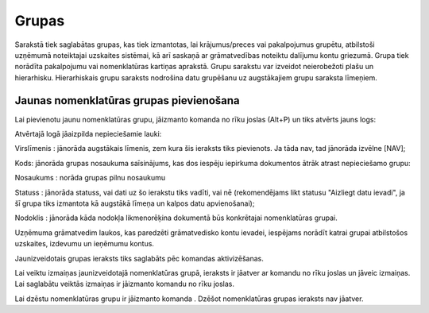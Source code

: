 .. 148 Grupas********** 



Sarakstā tiek saglabātas grupas, kas tiek izmantotas, lai
krājumus/preces vai pakalpojumus grupētu, atbilstoši uzņēmumā
noteiktajai uzskaites sistēmai, kā arī saskaņā ar grāmatvedības
noteiktu dalījumu kontu griezumā. Grupa tiek norādīta pakalpojumu vai
nomenklatūras kartiņas aprakstā. Grupu sarakstu var izveidot
neierobežoti plašu un hierarhisku. Hierarhiskais grupu saraksts
nodrošina datu grupēšanu uz augstākajiem grupu saraksta līmeņiem.



Jaunas nomenklatūras grupas pievienošana
````````````````````````````````````````

Lai pievienotu jaunu nomenklatūras grupu, jāizmanto komanda
|images_ozols/24708.png| no rīku joslas (Alt+P) un tiks atvērts jauns
logs:



|images_ozols/26520.png|




Atvērtajā logā jāaizpilda nepieciešamie lauki:




Virslīmenis : jānorāda augstākais līmenis, zem kura šis ieraksts tiks
pievienots. Ja tāda nav, tad jānorāda izvēlne [NAV];

Kods: jānorāda grupas nosaukuma saīsinājums, kas dos iespēju iepirkuma
dokumentos ātrāk atrast nepieciešamo grupu:

Nosaukums : norāda grupas pilnu nosaukumu

Statuss : jānorāda statuss, vai dati uz šo ierakstu tiks vadīti, vai
nē (rekomendējams likt statusu "Aizliegt datu ievadi", ja šī grupa
tiks izmantota kā augstākā līmeņa un kalpos datu apvienošanai);


Nodoklis : jānorāda kāda nodokļa likmenorēķina dokumentā būs
konkrētajai nomenklatūras grupai.



|images_ozols/24545.gif| Uzņēmuma grāmatvedim laukos, kas paredzēti
grāmatvedisko kontu ievadei, iespējams norādīt katrai grupai
atbilstošos uzskaites, izdevumu un ieņēmumu kontus.



Jaunizveidotais grupas ieraksts tiks saglabāts pēc komandas
|images_ozols/24867.png| aktivizēšanas.



Lai veiktu izmaiņas jaunizveidotajā nomenklatūras grupā, ieraksts ir
jāatver ar komandu |images_ozols/24869.png| no rīku joslas un jāveic
izmaiņas. Lai saglabātu veiktās izmaiņas ir jāizmanto komandu
|images_ozols/24867.png| no rīku joslas.



Lai dzēstu nomenklatūras grupu ir jāizmanto komanda
|images_ozols/25602.png| . Dzēšot nomenklatūras grupas ieraksts nav
jāatver.

.. |images_ozols/24708.png| image:: images_ozols/24708.png
       :scale: 100%

.. |images_ozols/26520.png| image:: images_ozols/26520.png
       :scale: 100%

.. |images_ozols/24545.gif| image:: images_ozols/24545.gif
       :scale: 100%

.. |images_ozols/24867.png| image:: images_ozols/24867.png
       :scale: 100%

.. |images_ozols/24869.png| image:: images_ozols/24869.png
       :scale: 100%

.. |images_ozols/24867.png| image:: images_ozols/24867.png
       :scale: 100%

.. |images_ozols/25602.png| image:: images_ozols/25602.png
       :scale: 100%

 